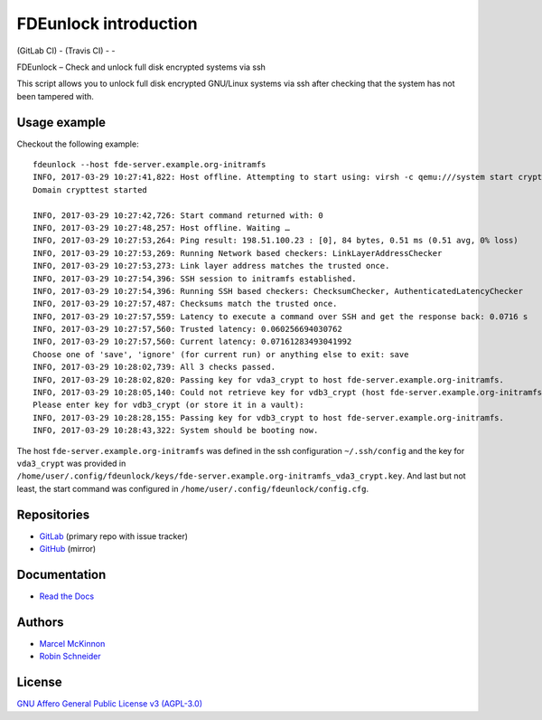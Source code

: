 FDEunlock introduction
======================

| |GitLab CI Build Status| (GitLab CI) - |Travis CI Build Status| (Travis CI) - |coverage report| - |Read The Docs| |CII Best Practices|
| |Version| |License| |Python versions| |dev status| |pypi monthly downloads|

FDEunlock – Check and unlock full disk encrypted systems via ssh

This script allows you to unlock full disk encrypted GNU/Linux systems via ssh
after checking that the system has not been tampered with.


Usage example
-------------

Checkout the following example:

::

   fdeunlock --host fde-server.example.org-initramfs
   INFO, 2017-03-29 10:27:41,822: Host offline. Attempting to start using: virsh -c qemu:///system start crypttest
   Domain crypttest started

   INFO, 2017-03-29 10:27:42,726: Start command returned with: 0
   INFO, 2017-03-29 10:27:48,257: Host offline. Waiting …
   INFO, 2017-03-29 10:27:53,264: Ping result: 198.51.100.23 : [0], 84 bytes, 0.51 ms (0.51 avg, 0% loss)
   INFO, 2017-03-29 10:27:53,269: Running Network based checkers: LinkLayerAddressChecker
   INFO, 2017-03-29 10:27:53,273: Link layer address matches the trusted once.
   INFO, 2017-03-29 10:27:54,396: SSH session to initramfs established.
   INFO, 2017-03-29 10:27:54,396: Running SSH based checkers: ChecksumChecker, AuthenticatedLatencyChecker
   INFO, 2017-03-29 10:27:57,487: Checksums match the trusted once.
   INFO, 2017-03-29 10:27:57,559: Latency to execute a command over SSH and get the response back: 0.0716 s
   INFO, 2017-03-29 10:27:57,560: Trusted latency: 0.060256694030762
   INFO, 2017-03-29 10:27:57,560: Current latency: 0.07161283493041992
   Choose one of 'save', 'ignore' (for current run) or anything else to exit: save
   INFO, 2017-03-29 10:28:02,739: All 3 checks passed.
   INFO, 2017-03-29 10:28:02,820: Passing key for vda3_crypt to host fde-server.example.org-initramfs.
   INFO, 2017-03-29 10:28:05,140: Could not retrieve key for vdb3_crypt (host fde-server.example.org-initramfs).
   Please enter key for vdb3_crypt (or store it in a vault):
   INFO, 2017-03-29 10:28:28,155: Passing key for vdb3_crypt to host fde-server.example.org-initramfs.
   INFO, 2017-03-29 10:28:43,322: System should be booting now.

The host ``fde-server.example.org-initramfs`` was defined in the ssh
configuration ``~/.ssh/config`` and the key for ``vda3_crypt`` was provided
in
``/home/user/.config/fdeunlock/keys/fde-server.example.org-initramfs_vda3_crypt.key``.
And last but not least, the start command was configured in
``/home/user/.config/fdeunlock/config.cfg``.

Repositories
------------

* `GitLab <https://gitlab.com/ypid/fdeunlock>`_ (primary repo with issue tracker)
* `GitHub <https://github.com/ypid/fdeunlock>`_ (mirror)

Documentation
-------------

* `Read the Docs <https://fdeunlock.readthedocs.io/en/latest/>`_

Authors
-------

* `Marcel McKinnon <https://github.com/sdrfnord>`_
* `Robin Schneider <https://me.ypid.de/>`_

License
-------

`GNU Affero General Public License v3 (AGPL-3.0)`_

.. _GNU Affero General Public License v3 (AGPL-3.0): https://tldrlegal.com/license/gnu-affero-general-public-license-v3-%28agpl-3.0%29
.. _Makefile: https://gitlab.com/ypid/fdeunlock/blob/master/Makefile
.. _tests directory: https://gitlab.com/ypid/fdeunlock/tree/master/tests

.. |GitLab CI Build Status| image:: https://gitlab.com/ypid/fdeunlock/badges/master/build.svg
   :target: https://gitlab.com/ypid/fdeunlock/commits/master

.. |coverage report| image:: https://gitlab.com/ypid/fdeunlock/badges/master/coverage.svg
   :target: https://ypid.gitlab.io/fdeunlock/coverage/

.. |Travis CI Build Status| image:: https://travis-ci.org/ypid/fdeunlock.svg
   :target: https://travis-ci.org/ypid/fdeunlock

.. |Read the Docs| image:: https://readthedocs.org/projects/fdeunlock/badge/?version=latest
   :target: https://fdeunlock.readthedocs.io/en/latest/

.. |CII Best Practices| image:: https://bestpractices.coreinfrastructure.org/projects/744/badge
   :target: https://bestpractices.coreinfrastructure.org/projects/744

.. |Version| image:: https://img.shields.io/pypi/v/fdeunlock.svg
   :target: https://pypi.python.org/pypi/fdeunlock

.. |License| image:: https://img.shields.io/pypi/l/fdeunlock.svg
   :target: https://pypi.python.org/pypi/fdeunlock

.. |Python versions| image:: https://img.shields.io/pypi/pyversions/fdeunlock.svg
   :target: https://pypi.python.org/pypi/fdeunlock

.. |dev status| image:: https://img.shields.io/pypi/status/fdeunlock.svg
   :target: https://pypi.python.org/pypi/fdeunlock

.. |pypi monthly downloads| image:: https://img.shields.io/pypi/dm/fdeunlock.svg
   :target: https://pypi.python.org/pypi/fdeunlock
